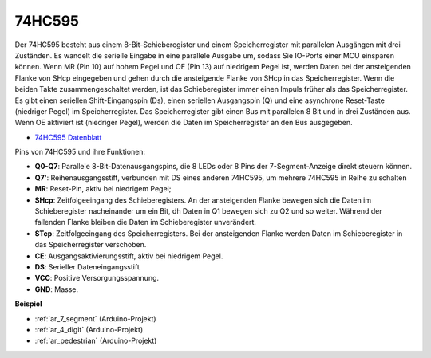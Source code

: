 .. _cpn_74hc595:

74HC595
===========

.. image:: img/74HC595.png

Der 74HC595 besteht aus einem 8-Bit-Schieberegister und einem Speicherregister mit parallelen Ausgängen mit drei Zuständen. Es wandelt die serielle Eingabe in eine parallele Ausgabe um, sodass Sie IO-Ports einer MCU einsparen können. Wenn MR (Pin 10) auf hohem Pegel und OE (Pin 13) auf niedrigem Pegel ist, werden Daten bei der ansteigenden Flanke von SHcp eingegeben und gehen durch die ansteigende Flanke von SHcp in das Speicherregister. Wenn die beiden Takte zusammengeschaltet werden, ist das Schieberegister immer einen Impuls früher als das Speicherregister. Es gibt einen seriellen Shift-Eingangspin (Ds), einen seriellen Ausgangspin (Q) und eine asynchrone Reset-Taste (niedriger Pegel) im Speicherregister. Das Speicherregister gibt einen Bus mit parallelen 8 Bit und in drei Zuständen aus. Wenn OE aktiviert ist (niedriger Pegel), werden die Daten im Speicherregister an den Bus ausgegeben.

* `74HC595 Datenblatt <https://www.ti.com/lit/ds/symlink/cd74hc595.pdf?ts=1617341564801>`_

.. image:: img/74hc595_pin.png
    :width: 600

Pins von 74HC595 und ihre Funktionen:

* **Q0-Q7**: Parallele 8-Bit-Datenausgangspins, die 8 LEDs oder 8 Pins der 7-Segment-Anzeige direkt steuern können.
* **Q7'**: Reihenausgangsstift, verbunden mit DS eines anderen 74HC595, um mehrere 74HC595 in Reihe zu schalten
* **MR**: Reset-Pin, aktiv bei niedrigem Pegel;
* **SHcp**: Zeitfolgeeingang des Schieberegisters. An der ansteigenden Flanke bewegen sich die Daten im Schieberegister nacheinander um ein Bit, dh Daten in Q1 bewegen sich zu Q2 und so weiter. Während der fallenden Flanke bleiben die Daten im Schieberegister unverändert.
* **STcp**: Zeitfolgeeingang des Speicherregisters. Bei der ansteigenden Flanke werden Daten im Schieberegister in das Speicherregister verschoben.
* **CE**: Ausgangsaktivierungsstift, aktiv bei niedrigem Pegel.
* **DS**: Serieller Dateneingangsstift
* **VCC**: Positive Versorgungsspannung.
* **GND**: Masse.


**Beispiel**

* :ref:`ar_7_segment` (Arduino-Projekt)
* :ref:`ar_4_digit` (Arduino-Projekt)
* :ref:`ar_pedestrian` (Arduino-Projekt)



